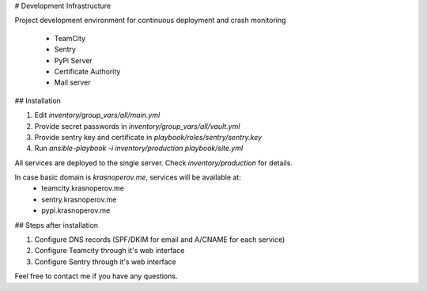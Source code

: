 # Development Infrastructure

Project development environment for continuous deployment and crash monitoring

 * TeamCity
 * Sentry
 * PyPi Server
 * Certificate Authority
 * Mail server

## Installation

1. Edit `inventory/group_vars/all/main.yml`
2. Provide secret passwords in `inventory/group_vars/all/vault.yml`
3. Provide sentry key and certificate in `playbook/roles/sentry/sentry.key`
4. Run `ansible-playbook -i inventory/production playbook/site.yml`

All services are deployed to the single server. Check `inventory/production` for details.

In case basic domain is `krasnoperov.me`, services will be available at:
 * teamcity.krasnoperov.me
 * sentry.krasnoperov.me
 * pypi.krasnoperov.me

## Steps after installation

1. Configure DNS records (SPF/DKIM for email and A/CNAME for each service)
2. Configure Teamcity through it's web interface
3. Configure Sentry through it's web interface

Feel free to contact me if you have any questions.